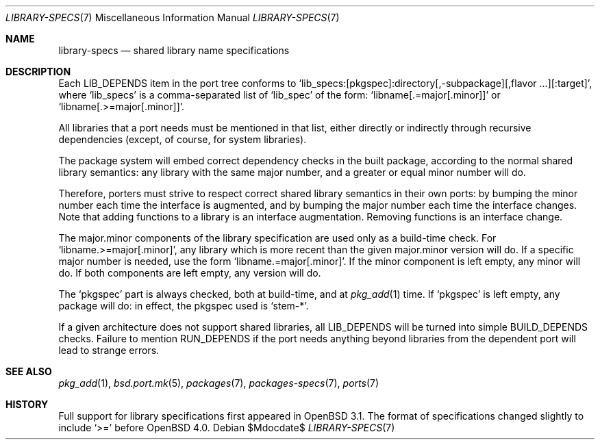 .\" $OpenBSD: library-specs.7,v 1.6 2006/08/03 11:56:25 jmc Exp $
.\"
.\" Copyright (c) 2001 Marc Espie
.\"
.\" All rights reserved.
.\"
.\" Redistribution and use in source and binary forms, with or without
.\" modification, are permitted provided that the following conditions
.\" are met:
.\" 1. Redistributions of source code must retain the above copyright
.\"    notice, this list of conditions and the following disclaimer.
.\" 2. Redistributions in binary form must reproduce the above copyright
.\"    notice, this list of conditions and the following disclaimer in the
.\"    documentation and/or other materials provided with the distribution.
.\"
.\" THIS SOFTWARE IS PROVIDED BY THE DEVELOPERS ``AS IS'' AND ANY EXPRESS OR
.\" IMPLIED WARRANTIES, INCLUDING, BUT NOT LIMITED TO, THE IMPLIED WARRANTIES
.\" OF MERCHANTABILITY AND FITNESS FOR A PARTICULAR PURPOSE ARE DISCLAIMED.
.\" IN NO EVENT SHALL THE DEVELOPERS BE LIABLE FOR ANY DIRECT, INDIRECT,
.\" INCIDENTAL, SPECIAL, EXEMPLARY, OR CONSEQUENTIAL DAMAGES (INCLUDING, BUT
.\" NOT LIMITED TO, PROCUREMENT OF SUBSTITUTE GOODS OR SERVICES; LOSS OF USE,
.\" DATA, OR PROFITS; OR BUSINESS INTERRUPTION) HOWEVER CAUSED AND ON ANY
.\" THEORY OF LIABILITY, WHETHER IN CONTRACT, STRICT LIABILITY, OR TORT
.\" (INCLUDING NEGLIGENCE OR OTHERWISE) ARISING IN ANY WAY OUT OF THE USE OF
.\" THIS SOFTWARE, EVEN IF ADVISED OF THE POSSIBILITY OF SUCH DAMAGE.
.\"
.Dd $Mdocdate$
.Dt LIBRARY-SPECS 7
.Os
.Sh NAME
.Nm library-specs
.Nd shared library name specifications
.Sh DESCRIPTION
Each
.Ev LIB_DEPENDS
item in the port tree conforms to
.Sq lib_specs:[pkgspec]:directory[,-subpackage][,flavor ...][:target] ,
where
.Sq lib_specs
is a comma-separated list of
.Sq lib_spec
of the form:
.Sq libname[.=major[.minor]]
or
.Sq libname[.>=major[.minor]] .
.Pp
All libraries that a port needs must be mentioned in that list, either
directly or indirectly through recursive dependencies (except, of course,
for system libraries).
.Pp
The package system will embed correct dependency checks in the built
package, according to the normal shared library semantics: any library with
the same major number, and a greater or equal minor number will do.
.Pp
Therefore, porters must strive to respect correct shared library semantics
in their own ports: by bumping the minor number each time the interface is
augmented, and by bumping the major number each time the interface changes.
Note that adding functions to a library is an interface augmentation.
Removing functions is an interface change.
.Pp
The major.minor components of the library specification are used only as a
build-time check.
For
.Sq libname.>=major[.minor] ,
any library which is more recent than the given major.minor version will
do.
If a specific major number is needed, use the form
.Sq libname.=major[.minor] .
If the minor component is left empty, any minor will do.
If both components are left empty, any version will do.
.Pp
The
.Sq pkgspec
part is always checked, both at build-time, and at
.Xr pkg_add 1
time.
If
.Sq pkgspec
is left empty, any package will do: in effect, the pkgspec used is
.Sq stem-* .
.Pp
If a given architecture does not support shared libraries, all
.Ev LIB_DEPENDS
will be turned into simple
.Ev BUILD_DEPENDS
checks.
Failure to mention
.Ev RUN_DEPENDS
if the port needs anything beyond libraries from the dependent port will
lead to strange errors.
.Sh SEE ALSO
.Xr pkg_add 1 ,
.Xr bsd.port.mk 5 ,
.Xr packages 7 ,
.Xr packages-specs 7 ,
.Xr ports 7
.Sh HISTORY
Full support for library specifications first appeared in
.Ox 3.1 .
The format of specifications changed slightly to include
.Sq >=
before
.Ox 4.0 .
